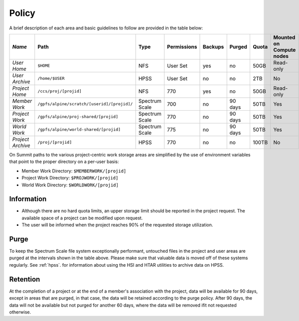 ===========================================================
Policy
===========================================================



A brief description of each area and basic guidelines to follow are provided in the table below:

+------------------+--------------------------------------------+---------------+-----------+-------+-------+-----+------------------------+ 
| *Name*           |   Path                                     |     Type      |Permissions|Backups| Purged|Quota|Mounted on Compute nodes|
+==================+============================================+===============+===========+=======+=======+=====+========================+
| *User Home*      |   ``$HOME``                                |     NFS       |  User Set |   yes |   no  |50GB |  Read-only             |
+------------------+--------------------------------------------+---------------+-----------+-------+-------+-----+------------------------+
| *User Archive*   | ``/home/$USER``                            |     HPSS      |  User Set |   no  |   no  | 2TB |   No                   |
+------------------+--------------------------------------------+---------------+-----------+-------+-------+-----+------------------------+
| *Project Home*   | ``/ccs/proj/[projid]``                     |     NFS       |     770   |   yes |   no  | 50GB| Read-only              |
+------------------+--------------------------------------------+---------------+-----------+-------+-------+-----+------------------------+
| *Member Work*    | ``/gpfs/alpine/scratch/[userid]/[projid]/``| Spectrum Scale|     700   |   no  |90 days| 50TB| Yes                    |
+------------------+--------------------------------------------+---------------+-----------+-------+-------+-----+------------------------+
| *Project Work*   | ``/gpfs/alpine/proj-shared/[projid]``      | Spectrum Scale|     770   |   no  |90 days| 50TB| Yes                    |
+------------------+--------------------------------------------+---------------+-----------+-------+-------+-----+------------------------+
| *World Work*     | ``/gpfs/alpine/world-shared/[projid]``     | Spectrum Scale|     775   |   no  |90 days| 50TB| Yes                    | 
+------------------+--------------------------------------------+---------------+-----------+-------+-------+-----+------------------------+
| *Project Archive*| ``/proj/[projid]``                         |     HPSS      |     770   |   no  |   no  |100TB|    No                  | 
+------------------+--------------------------------------------+---------------+-----------+-------+-------+-----+------------------------+


On Summit paths to the various project-centric work storage areas are simplified by the use of environment variables that point to the proper
directory on a per-user basis:

-  Member Work Directory:  ``$MEMBERWORK/[projid]``
-  Project Work Directory: ``$PROJWORK/[projid]``
-  World Work Directory: ``$WORLDWORK/[projid]``

-----------
Information
-----------

-  Although there are no hard quota limits, an upper storage limit should be reported in the project request. The available space of a project can be modified upon request.
-  The user will be informed when the project reaches 90% of the requested storage utilization.

------
Purge
------

To keep the Spectrum Scale file system exceptionally performant, untouched files in the project and user areas are purged at the 
intervals shown in the table above. Please make sure that valuable data is moved off of these systems regularly. See :ref:`hpss`. for information about using the HSI and HTAR utilities to archive data on HPSS.

----------
Retention
----------

At the completion of a project or at the end of a member's association with the project, data will be available for 90 days, except in areas that are
purged, in that case, the data will be retained according to the purge policy. After 90 days, the data will not be available but not purged for another 60
days, where the data will be removed ifit not requested otherwise.

